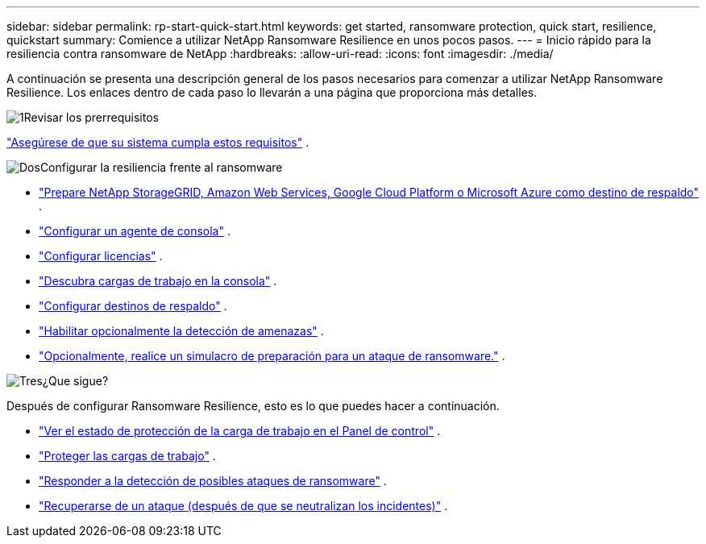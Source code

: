 ---
sidebar: sidebar 
permalink: rp-start-quick-start.html 
keywords: get started, ransomware protection, quick start, resilience, quickstart 
summary: Comience a utilizar NetApp Ransomware Resilience en unos pocos pasos. 
---
= Inicio rápido para la resiliencia contra ransomware de NetApp
:hardbreaks:
:allow-uri-read: 
:icons: font
:imagesdir: ./media/


[role="lead"]
A continuación se presenta una descripción general de los pasos necesarios para comenzar a utilizar NetApp Ransomware Resilience. Los enlaces dentro de cada paso lo llevarán a una página que proporciona más detalles.

.image:https://raw.githubusercontent.com/NetAppDocs/common/main/media/number-1.png["1"]Revisar los prerrequisitos
[role="quick-margin-para"]
link:rp-start-prerequisites.html["Asegúrese de que su sistema cumpla estos requisitos"] .

.image:https://raw.githubusercontent.com/NetAppDocs/common/main/media/number-2.png["Dos"]Configurar la resiliencia frente al ransomware
[role="quick-margin-list"]
* link:rp-start-setup.html["Prepare NetApp StorageGRID, Amazon Web Services, Google Cloud Platform o Microsoft Azure como destino de respaldo"] .
* link:rp-start-setup.html["Configurar un agente de consola"] .
* link:rp-start-licenses.html["Configurar licencias"] .
* link:rp-start-discover.html["Descubra cargas de trabajo en la consola"] .
* link:rp-start-setup.html["Configurar destinos de respaldo"] .
* link:rp-start-setup.html["Habilitar opcionalmente la detección de amenazas"] .
* link:rp-start-simulate.html["Opcionalmente, realice un simulacro de preparación para un ataque de ransomware."] .


.image:https://raw.githubusercontent.com/NetAppDocs/common/main/media/number-3.png["Tres"]¿Que sigue?
[role="quick-margin-para"]
Después de configurar Ransomware Resilience, esto es lo que puedes hacer a continuación.

[role="quick-margin-list"]
* link:rp-use-dashboard.html["Ver el estado de protección de la carga de trabajo en el Panel de control"] .
* link:rp-use-protect.html["Proteger las cargas de trabajo"] .
* link:rp-use-alert.html["Responder a la detección de posibles ataques de ransomware"] .
* link:rp-use-recover.html["Recuperarse de un ataque (después de que se neutralizan los incidentes)"] .

